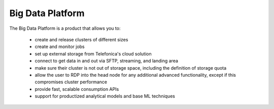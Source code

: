 =================
Big Data Platform
=================

The Big Data Platform is a product that allows you to:

  - create and release clusters of different sizes
  - create and monitor jobs
  - set up external storage from Telefonica's cloud solution
  - connect to get data in and out via SFTP, streaming, and landing area
  - make sure their cluster is not out of storage space, including the
    definition of storage quota
  - allow the user to RDP into the head node for any additional advanced
    functionality, except if this compromises cluster performance
  - provide fast, scalable consumption APIs
  - support for productized analytical models and base ML techniques
